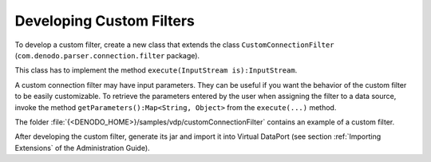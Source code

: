 =========================
Developing Custom Filters
=========================

To develop a custom filter, create a new class that extends the class
``CustomConnectionFilter`` (``com.denodo.parser.connection.filter``
package).

This class has to implement the method
``execute(InputStream is):InputStream``.

A custom connection filter may have input parameters. They can be useful
if you want the behavior of the custom filter to be easily customizable.
To retrieve the parameters entered by the user when assigning the filter
to a data source, invoke the method
``getParameters():Map<String, Object>`` from the ``execute(...)``
method.

The folder :file:`{<DENODO_HOME>}/samples/vdp/customConnectionFilter` contains
an example of a custom filter.

After developing the custom filter, generate its jar and import it into
Virtual DataPort (see section :ref:`Importing Extensions` of the
Administration Guide).
